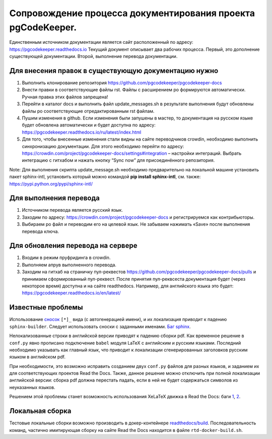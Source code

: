 Сопровождение процесса документирования проекта pgCodeKeeper. 
===============================================================

Единственным источником документации является сайт расположенный по адресу: https://pgcodekeeper.readthedocs.io
Текущий документ описывает два рабочих процесса. Первый, это дополнение существующей документации. Второй, выполнение перевода документации.

Для внесения правок в существующую документацию нужно
~~~~~~~~~~~~~~~~~~~~~~~~~~~~~~~~~~~~~~~~~~~~~~~~~~~~~

1. Выполнить клонирование репозитория https://github.com/pgcodekeeper/pgcodekeeper-docs
2. Внести правки в соответствующие файлы rst. Файлы с расширением po формируются автоматически. Ручная правка этих файлов запрещена! 
3. Перейти в каталог docs и выполнить файл update_messages.sh в результате выполнения будут обновлены файлы po соответствующие отредактированным rst файлам.
4. Пушим изменения в github. Если изменения были запушены в мастер, то документация на русском языке будет обновлена автоматически и будет доступна по адресу: https://pgcodekeeper.readthedocs.io/ru/latest/index.html
5.	Для того, чтобы внесенные изменения стали видны на сайте переводчиков crowdin, необходимо выполнить синхронизацию документации. Для этого необходимо перейти по адресу: https://crowdin.com/project/pgcodekeeper-docs/settings#integration – настройки интеграций. Выбрать интеграцию с гитхабом и нажать кнопку “Sync now” для присоединённого репозитория.

Note: Для выполнения скрипта update_message.sh необходимо предварительно на локальной машине установить пакет sphinx-intl, установить который можно  командой **pip install sphinx-intl**, см. также: https://pypi.python.org/pypi/sphinx-intl/

Для выполнения перевода
~~~~~~~~~~~~~~~~~~~~~~~

1. Источником перевода является русский язык.
2. Заходим по адресу: https://crowdin.com/project/pgcodekeeper-docs и регистрируемся как контрибьюторы.
3. Выбираем po файл и переводим его на целевой язык. Не забываем нажимать «Save» после выполнения перевода ключа. 

Для обновления перевода на сервере 
~~~~~~~~~~~~~~~~~~~~~~~~~~~~~~~~~~

1. Входим в режим пруфридинга в crowdin.
2. Выполняем апрув выполненного перевода.
3. Заходим на гитхаб на страничку пул-реквестов https://github.com/pgcodekeeper/pgcodekeeper-docs/pulls и принимаем сформированный пул-реквест. После принятия пул-реквсеста документация будет (через некоторое время) доступна и на сайте readthedocs. Например, для английского языка это будет: https://pgcodekeeper.readthedocs.io/en/latest/

Известные проблемы
~~~~~~~~~~~~~~~~~~

Использование `сносок <http://docutils.sourceforge.net/docs/user/rst/quickref.html#footnotes>`_ ``[*]_`` вида (с автогенерацией имени), и их локализация приводит к падению ``sphinx-builder``. Следует использовать сноски с заданными именами. `Баг sphinx <https://github.com/sphinx-doc/sphinx/issues/3329>`_.

Нелокализованные строки в английской версии приводят к падению сборки pdf. Как временное решение в ``conf.py`` явно прописано подключение ``babel`` модуля LaTeX с английским и русским языками. Последний необходимо указывать как главный язык, что приводит к локализации сгенерированных заголовков русским языком в английском pdf.

При необходимости, это возможно исправить созданием двух ``conf.py`` файлов для разных языков, и заданием их для соответствующих проектов Read the Docs. Также, данное решение можно отключить при полной локализации английской версии: сборка pdf должна перестать падать, если в ней не будет содержаться символов из неуказанных языков.

Решением этой проблемы станет возможность использования XeLaTeX движка в Read the Docs: баги `1 <https://github.com/rtfd/readthedocs.org/issues/1556>`_, `2 <https://github.com/rtfd/readthedocs.org/issues/4021>`_.

Локальная сборка
~~~~~~~~~~~~~~~~

Тестовые локальные сборки возможно производить в докер-контейнере `readthedocs/build <https://hub.docker.com/r/readthedocs/build/>`_. Последовательность команд, частично имитирующая сборку на сайте Read the Docs находится в файле ``rtd-docker-build.sh``.

